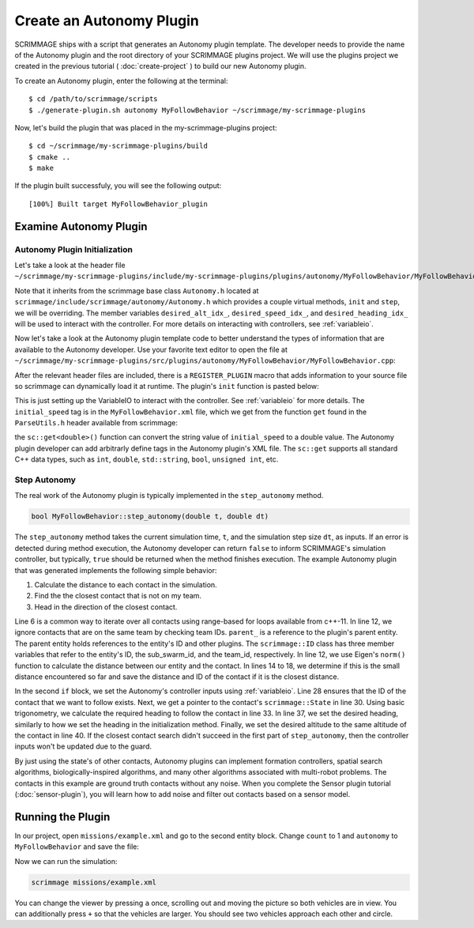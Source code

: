 .. _autonomy_plugin:

Create an Autonomy Plugin
=========================

SCRIMMAGE ships with a script that generates an Autonomy plugin template. The
developer needs to provide the name of the Autonomy plugin and the root
directory of your SCRIMMAGE plugins project. We will use the plugins project we
created in the previous tutorial ( :doc:`create-project` ) to build our new
Autonomy plugin.

To create an Autonomy plugin, enter the following at the terminal: ::

  $ cd /path/to/scrimmage/scripts
  $ ./generate-plugin.sh autonomy MyFollowBehavior ~/scrimmage/my-scrimmage-plugins

Now, let's build the plugin that was placed in the my-scrimmage-plugins
project: ::

  $ cd ~/scrimmage/my-scrimmage-plugins/build
  $ cmake ..
  $ make

If the plugin built successfuly, you will see the following output: ::

  [100%] Built target MyFollowBehavior_plugin


Examine Autonomy Plugin
-----------------------

Autonomy Plugin Initialization
~~~~~~~~~~~~~~~~~~~~~~~~~~~~~~

Let's take a look at the header file
``~/scrimmage/my-scrimmage-plugins/include/my-scrimmage-plugins/plugins/autonomy/MyFollowBehavior/MyFollowBehavior.h``:

.. code-block:: c++
   :linenos:
                
    #ifndef INCLUDE_MY_SCRIMMAGE_PLUGINS_PLUGINS_AUTONOMY_MYFOLLOWBEHAVIOR_MYFOLLOWBEHAVIOR_H_
    #define INCLUDE_MY_SCRIMMAGE_PLUGINS_PLUGINS_AUTONOMY_MYFOLLOWBEHAVIOR_MYFOLLOWBEHAVIOR_H_
    #include <scrimmage/autonomy/Autonomy.h>

    #include <string>
    #include <map>

    namespace scrimmage {
    namespace autonomy {
    class MyFollowBehavior : public scrimmage::Autonomy {
     public:
        void init(std::map<std::string, std::string> &params) override;
        bool step_autonomy(double t, double dt) override;

     protected:
        int desired_alt_idx_ = 0;
        int desired_speed_idx_ = 0;
        int desired_heading_idx_ = 0;
    };
    } // namespace autonomy
    } // namespace scrimmage
    #endif // INCLUDE_MY_SCRIMMAGE_PLUGINS_PLUGINS_AUTONOMY_MYFOLLOWBEHAVIOR_MYFOLLOWBEHAVIOR_H_

Note that it inherits from the scrimmage base class ``Autonomy.h`` located at
``scrimmage/include/scrimmage/autonomy/Autonomy.h`` which provides a couple virtual methods,
``init`` and ``step``,
we will be overriding. The member variables ``desired_alt_idx_``, ``desired_speed_idx_``,
and ``desired_heading_idx_`` will be used to interact with the controller. For more details
on interacting with controllers, see :ref:`variableio`.

Now let's take a look at the Autonomy plugin template code to better understand the
types of information that are available to the Autonomy developer. Use your
favorite text editor to open the file at
``~/scrimmage/my-scrimmage-plugins/src/plugins/autonomy/MyFollowBehavior/MyFollowBehavior.cpp``:

.. code-block:: c++
   :linenos:

    #include <my-scrimmage-plugins/plugins/autonomy/MyFollowBehavior/MyFollowBehavior.h>

    #include <scrimmage/plugin_manager/RegisterPlugin.h>
    #include <scrimmage/entity/Entity.h>
    #include <scrimmage/math/State.h>
    #include <scrimmage/parse/ParseUtils.h>

    #include <limits>

    namespace sc = scrimmage;

    REGISTER_PLUGIN(scrimmage::Autonomy,
                    scrimmage::autonomy::MyFollowBehavior,
                    MyFollowBehavior_plugin)

    namespace scrimmage {
    namespace autonomy {


After the relevant header files are included, there is a ``REGISTER_PLUGIN``
macro that adds information to your source file so scrimmage can dynamically load it
at runtime. The plugin's ``init`` function is pasted below:

.. code-block:: c++
   :linenos:

    void MyFollowBehavior::init(std::map<std::string, std::string> &params) {
        double initial_speed = sc::get<double>("initial_speed", params, 21);
        desired_alt_idx_ = vars_.declare(VariableIO::Type::desired_altitude, VariableIO::Direction::Out);
        desired_speed_idx_ = vars_.declare(VariableIO::Type::desired_speed, VariableIO::Direction::Out);
        desired_heading_idx_ = vars_.declare(VariableIO::Type::desired_heading, VariableIO::Direction::Out);

        vars_.output(desired_speed_idx_, initial_speed);
        vars_.output(desired_alt_idx_, state_->pos()(2));
        vars_.output(desired_heading_idx_, state_->quat().yaw());
    }

This is just setting up the VariableIO to interact with the controller. See
:ref:`variableio` for more details.
The ``initial_speed`` tag is in the ``MyFollowBehavior.xml`` file, which
we get from the function ``get`` found in the ``ParseUtils.h`` header available
from scrimmage:

.. code-block:: xml
   :linenos:

   <?xml version="1.0"?>
   <?xml-stylesheet type="text/xsl" href="http://gtri.gatech.edu"?>
   <params>
      <library>MyFollowBehavior_plugin</library>
      <initial_speed>24.3</initial_speed>
   </params>

the ``sc::get<double>()`` function can convert the string value of
``initial_speed`` to a double value. The Autonomy plugin developer can add
arbitrarly define tags in the Autonomy plugin's XML file. The ``sc::get``
supports all standard C++ data types, such as ``int``, ``double``,
``std::string``, ``bool``, ``unsigned int``, etc.

Step Autonomy
~~~~~~~~~~~~~

The real work of the Autonomy plugin is typically implemented in the
``step_autonomy`` method.

.. code-block:: c++

   bool MyFollowBehavior::step_autonomy(double t, double dt)

The ``step_autonomy`` method takes the current simulation time, ``t``, and the
simulation step size ``dt``, as inputs. If an error is detected during method
execution, the Autonomy developer can return ``false`` to inform SCRIMMAGE's
simulation controller, but typically, ``true`` should be returned when the
method finishes execution. The example Autonomy plugin that was generated
implements the following simple behavior:

1. Calculate the distance to each contact in the simulation.
2. Find the the closest contact that is not on my team.
3. Head in the direction of the closest contact.

.. code-block:: c++
   :linenos:

    bool MyFollowBehavior::step_autonomy(double t, double dt) {
        // Find nearest entity on other team. Loop through each contact, calculate
        // distance to entity, save the ID of the entity that is closest.
        int follow_id_ = -1;
        double min_dist = std::numeric_limits<double>::infinity();
        for (auto &kv : *contacts_) {

            int contact_id = kv.first;
            sc::Contact &contact = kv.second;

            // Skip if this contact is on the same team
            if (contact.id().team_id() == parent_->id().team_id()) {
                continue;
            }

            // Calculate distance to entity
            double dist = (contact.state()->pos() - state_->pos()).norm();

            if (dist < min_dist) {
                // If this is the minimum distance, save distance and reference to
                // entity
                min_dist = dist;
                follow_id_ = contact_id;
            }
        }

        // Head toward entity on other team
        if (contacts_->count(follow_id_) > 0) {
            // Get a reference to the entity's state.
            sc::StatePtr ent_state = contacts_->at(follow_id_).state();

            // Calculate the required heading to follow the other entity
            double heading = atan2(ent_state->pos()(1) - state_->pos()(1),
                                   ent_state->pos()(0) - state_->pos()(0));

            // Set the heading
            vars_.output(desired_heading_idx_, heading);

            // Match entity's altitude
            vars_.output(desired_alt_idx_, ent_state->pos()(2));
        }

        return true;
    }

Line 6 is a common way to iterate over all contacts
using range-based for loops available from c++-11. In line 12, we ignore
contacts that are on the same team by checking team IDs. ``parent_`` is a
reference to the plugin's parent entity. The parent entity holds references to
the entity's ID and other plugins. The ``scrimmage::ID`` class has three member
variables that refer to the entity's ID, the sub_swarm_id, and the team_id,
respectively. In line 12, we use Eigen's ``norm()`` function to calculate the
distance between our entity and the contact. In lines 14 to 18, we determine if
this is the small distance encountered so far and save the distance and ID of
the contact if it is the closest distance.

In the second ``if`` block, 
we set the Autonomy's controller inputs using :ref:`variableio`.
Line 28 ensures that the ID of the contact that we want to follow exists. Next,
we get a pointer to the contact's ``scrimmage::State`` in line 30. Using basic
trigonometry, we calculate the required heading to follow the contact in line
33.  In line 37, we set the desired heading, similarly to how we set the
heading in the initialization method. Finally, we set the desired altitude to
the same altitude of the contact in line 40. If the closest contact search
didn't succeed in the first part of ``step_autonomy``, then the
controller inputs won't be updated due to the guard.

By just using the state's of other contacts, Autonomy plugins can implement
formation controllers, spatial search algorithms, biologically-inspired
algorithms, and many other algorithms associated with multi-robot problems. The
contacts in this example are ground truth contacts without any noise. When you
complete the Sensor plugin tutorial (:doc:`sensor-plugin`), you will learn how
to add noise and filter out contacts based on a sensor model.

Running the Plugin
------------------

In our project, open ``missions/example.xml`` and go to the second entity block.
Change ``count`` to 1 and ``autonomy`` to ``MyFollowBehavior`` and save the file:

.. code-block:: xml
   :linenos:

    <entity>
      <team_id>2</team_id>
      <color>255 0 0</color>
      <count>1</count>
      <health>1</health>
      <radius>2</radius>

      <!--
      <generate_rate> 1 / 2 </generate_rate>
      <generate_count>2</generate_count>
      <generate_start_time>0</generate_start_time>
      <generate_time_variance>0.10</generate_time_variance>
      -->

      <variance_x>20</variance_x>
      <variance_y>20</variance_y>
      <variance_z>20</variance_z>

      <x>50</x>
      <y>0</y>
      <z>200</z>

      <heading>180</heading>
      <altitude>200</altitude>
      <controller>SimpleAircraftControllerPID</controller>
      <motion_model>SimpleAircraft</motion_model>
      <visual_model>zephyr-red</visual_model>
      <autonomy>MyFollowBehavior</autonomy>
      <base>
        <latitude>35.719961</latitude>
        <longitude>-120.767304</longitude>
        <altitude>300</altitude>
        <radius>25</radius>
      </base>
    </entity>

Now we can run the simulation:

.. code-block:: bash

  scrimmage missions/example.xml

You can change the viewer by pressing ``a`` once, scrolling out and moving the picture
so both vehicles are in view. You can additionally press ``+`` so that the vehicles
are larger. You should see two vehicles approach each other and circle.
